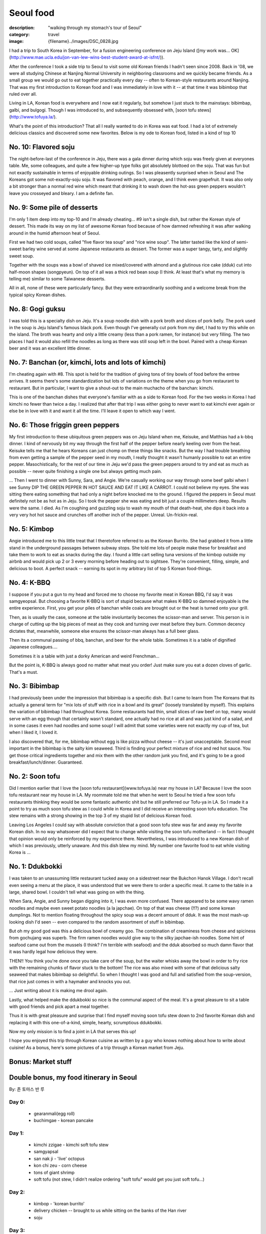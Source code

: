 Seoul food
##########

:description: "walking through my stomach's tour of Seoul"
:category: travel
:image: {filename}../images/DSC_0828.jpg


I had a trip to South Korea in September, for a fusion engineering conference on Jeju Island ([my work was... OK](http://www.mae.ucla.edu/jon-van-lew-wins-best-student-award-at-isfnt/)). 

After the conference I took a side trip to Seoul to visit some old Korean friends I hadn't seen since 2008. Back in '08, we were all studying Chinese at Nanjing Normal University in neighboring classrooms and we quickly became friends. As a small group we would go out to eat together practically every day -- often to Korean-style restaurants around Nanjing. That was my first introduction to Korean food and I was immediately in love with it -- at that time it was bibimbop that ruled over all.

Living in LA, Korean food is everywhere and I now eat it regularly, but somehow I just stuck to the mainstays: bibimbap, galbi, and bulgogi. Though I was introduced to, and subsequently obsessed with, [soon tofu stews](http://www.tofuya.la/).

What's the point of this introduction? That all I really wanted to do in Korea was eat food. I had a lot of extremely delicious classics and discovered some new favorites. Below is my ode to Korean food, listed in a kind of top 10

No. 10: Flavored soju
---------------------
The night-before-last of the conference in Jeju, there was a gala dinner during which soju was freely given at everyones table. Me, some colleagues, and quite a few higher-up type folks got absolutely blottoed on the soju. That was fun but not exactly sustainable in terms of enjoyable drinking outings. So I was pleasently surprised when in Seoul and The Koreans got some not-exactly-soju soju. It was flavored with peach, orange, and I think even grapefruit. It was also only a bit stronger than a normal red wine which meant that drinking it to wash down the hot-ass green peppers wouldn't leave you crosseyed and bleary. I am a definite fan.

No. 9: Some pile of desserts
----------------------------
.. image:: ../images/DSC_0997.jpg
   :alt: DSC_0997.jpg
   :class: img-responsive

I'm only 1 item deep into my top-10 and I'm already cheating... #9 isn't a single dish, but rather the Korean style of dessert. This made its way on my list of awesome Korean food because of how damned refreshing it was after walking around in the humid afternoon heat of Seoul.

First we had two cold soups, called "five flavor tea soup" and "rice wine soup". The latter tasted like the kind of semi-sweet barley wine served at some Japanese restaurants as dessert. The former was a super tangy, tarty, and slightly sweet soup.

Together with the soups was a bowl of shaved ice mixed/covered with almond and a glutinous rice cake (dduk) cut into half-moon shapes (songpyeun). On top of it all was a thick red bean soup (I think. At least that's what my memory is telling me) similar to some Taiwanese desserts.

All in all, none of these were particularly fancy. But they were extraordinarily soothing and a welcome break from the typical spicy Korean dishes.

No. 8: Gogi guksu
-----------------
I was told this is a specialty dish on Jeju. It's a soup noodle dish with a pork broth and slices of pork belly. The pork used in the soup is Jeju Island's famous black pork. Even though I've generally cut pork from my diet, I had to try this while on the island. The broth was hearty and only a little creamy (less than a pork ramen, for instance) but very filling. The two places I had it would also refill the noodles as long as there was still soup left in the bowl. Paired with a cheap Korean beer and it was an excellent little dinner.

No. 7: Banchan (or, kimchi, lots and lots of kimchi)
----------------------------------------------------
.. image:: ../images/IMG_20150918_161948022.jpg
   :alt: IMG_20150918_161948022.jpg
   :class: img-responsive

I'm cheating again with #8. This spot is held for the tradition of giving tons of tiny bowls of food before the entree arrives. It seems there's some standardization but lots of variations on the theme when you go from restaurant to restaurant. But in particular, I want to give a shout-out to the main muchacho of the banchan: kimchi.

.. image:: ../images/DSC_0759.jpg
   :alt: DSC_0759.jpg
   :class: img-responsive

This is one of the banchan dishes that everyone's familiar with as a side to Korean food. For the two weeks in Korea I had kimchi no fewer than twice a day. I realized that after that trip I was either going to never want to eat kimchi ever again or else be in love with it and want it all the time. I'll leave it open to which way I went.

No. 6: Those friggin green peppers
----------------------------------
.. image:: ../images/DSC_1246.jpg
   :alt: DSC_1246.jpg
   :class: img-responsive

My first introduction to these ubiquitous green peppers was on Jeju Island when me, Keisuke, and Matthias had a k-bbq dinner. I kind of nervously bit my way through the first half of the pepper before nearly keeling over from the heat. Keisuke tells me that he hears Koreans can just chomp on these things like snacks. But the way I had trouble breathing from even getting a sample of the pepper seed in my mouth, I really thought it wasn't humanly possible to eat an entire pepper. Masochistically, for the rest of our time in Jeju we'd pass the green peppers around to try and eat as much as possible -- never quite finishing a single one but always getting much pain.

... Then I went to dinner with Sunny, Sara, and Angie. We're casually working our way through some beef galbi when I see Sunny DIP THE GREEN PEPPER IN HOT SAUCE AND EAT IT LIKE A CARROT. I could not believe my eyes. She was sitting there eating something that had only a night before knocked me to the ground. I figured the peppers in Seoul must definitely not be as hot as in Jeju. So I took the pepper she was eating and bit just a couple millimeters deep. Results were the same. I died. As I'm coughing and guzzling soju to wash my mouth of that death-heat, she dips it back into a very very hot hot sauce and crunches off another inch of the pepper. Unreal. Un-frickin-real.

No. 5: Kimbop
-------------
.. image:: ../images/DSC_0932.jpg
   :alt: DSC_0932.jpg
   :class: img-responsive

Angie introduced me to this little treat that I theretofore referred to as the Korean Burrito. She had grabbed it from a little stand in the underground passages between subway stops. She told me lots of people make these for breakfast and take them to work to eat as snacks during the day. I found a little cart selling tuna versions of the kimbop outside my airbnb and would pick up 2 or 3 every morning before heading out to sightsee. They're convenient, filling, simple, and delicious to boot. A perfect snack -- earning its spot in my arbitrary list of top 5 Korean food-things.

No. 4: K-BBQ
------------
I suppose if you put a gun to my head and forced me to choose my favorite meat in Korean BBQ, I'd say it was samgyeopsal. But choosing a favorite K-BBQ is sort of stupid because what makes K-BBQ so damned enjoyable is the entire experience. First, you get your piles of banchan while coals are brought out or the heat is turned onto your grill.

.. image:: ../images/DSC_0572.jpg
   :alt: DSC_0572.jpg
   :class: img-responsive

Then, as is usually the case, someone at the table involuntarily becomes the scissor-man and server. This person is in charge of cutting up the big pieces of meat as they cook and turning over meat before they burn. Common decency dictates that, meanwhile, someone else ensures the scissor-man always has a full beer glass.

.. image:: ../images/DSC_0575.jpg
   :alt: DSC_0575.jpg
   :class: img-responsive

Then its a communal passing of bbq, banchan, and beer for the whole table. Sometimes it is a table of dignified Japanese colleagues....

.. image:: ../images/DSC_0574.jpg
   :alt: DSC_0574.jpg
   :class: img-responsive

Sometimes it is a table with just a dorky American and weird Frenchman...

.. image:: ../images/IMG_20150915_212827150.jpg
   :alt: IMG_20150915_212827150.jpg
   :class: img-responsive

But the point is, K-BBQ is always good no matter what meat you order! Just make sure you eat a dozen cloves of garlic. That's a must.

No. 3: Bibimbap
---------------
I had previously been under the impression that bibimbap is a specific dish. But I came to learn from The Koreans that its actually a general term for "mix lots of stuff with rice in a bowl and its great" (loosely translated by myself). This explains the variation of bibimbap I had throughout Korea. Some restaurants had thin, small slices of raw beef on top, many would serve with an egg though that certainly wasn't standard, one actually had no rice at all and was just kind of a salad, and in some cases it even had noodles and some soup! I will admit that some varieties were not exactly my cup of tea, but when I liked it, I loved it.

I also discovered that, for me, bibimbap without egg is like pizza without cheese -- it's just unacceptable. Second most important in the bibimbap is the salty kim seaweed. Third is finding your perfect mixture of rice and red hot sauce. You get those critical ingredients together and mix them with the other random junk you find, and it's going to be a good breakfast/lunch/dinner. Guaranteed.

No. 2: Soon tofu
----------------
.. image:: ../images/DSC_0782.jpg
   :alt: DSC_0782.jpg
   :class: img-responsive

Did I mention earlier that I love the [soon tofu restaurant](www.tofuya.la) near my house in LA? Because I love the soon tofu restaurant near my house in LA. My roommate told me that when he went to Seoul he tried a few soon tofu restaurants thinking they would be some fantastic authentic shit but he still preferred our Tofu-ya in LA. So I made it a point to try as much soon tofu stew as I could while in Korea and I did receive an interesting soon tofu education. The stew remains with a strong showing in the top 3 of my stupid list of delicious Korean food.

.. image:: ../images/DSC_0828.jpg
   :alt: DSC_0828.jpg
   :class: img-responsive

.. image:: ../images/DSC_0855.jpg
   :alt: DSC_0855.jpg
   :class: img-responsive

Leaving Los Angeles I could say with absolute conviction that a good soon tofu stew was far and away my favorite Korean dish. In no way whatsoever did I expect that to change while visiting the soon tofu motherland -- in fact I thought that opinion would only be reinforced by my experience there. Nevertheless, I was introduced to a new Korean dish of which I was previously, utterly unaware. And this dish blew my mind. My number one favorite food to eat while visiting Korea is ... 

No. 1: Ddukbokki
----------------
I was taken to an unassuming little restaurant tucked away on a sidestreet near the Bukchon Hanok Village. I don't recall even seeing a menu at the place, it was understood that we were there to order a specific meal. It came to the table in a large, shared bowl. I couldn't tell what was going on with the thing. 

.. image:: ../images/DSC_1006.jpg
   :alt: DSC_1006.jpg
   :class: img-responsive

When Sara, Angie, and Sunny began digging into it, I was even more confused. There appeared to be some wavy ramen noodles and maybe even sweet potato noodles (a la japchae). On top of that was cheese (!!?) and some korean dumplings. Not to mention floating throughout the spicy soup was a decent amount of dduk. It was the most mash-up looking dish I'd seen -- even compared to the random assortment of stuff in bibimbap.

.. image:: ../images/DSC_1011.jpg
   :alt: DSC_1011.jpg
   :class: img-responsive

But oh my good god was this a delicious bowl of creamy goo. The combination of creaminess from cheese and spiciness from gochujang was superb. The firm ramen noodles would give way to the silky japchae-ish noodles. Some hint of seafood came out from the mussels (I think? I'm terrible with seafood) and the dduk absorbed so much damn flavor that it was hardly legal how delicious they were.

.. image:: ../images/12047811_10207726591627283_1071933372_n.jpg
   :alt: 12047811_10207726591627283_1071933372_n.jpg
   :class: img-responsive

THEN!! You think you're done once you take care of the soup, but the waiter whisks away the bowl in order to fry rice with the remaining chunks of flavor stuck to the bottom! The rice was also mixed with some of that delicious salty seaweed that makes bibimbap so delightful. So when I thought I was good and full and satisfied from the soup-version, that rice just comes in with a haymaker and knocks you out. 

... Just writing about it is making me drool again.

.. image:: ../images/DSC_1014.jpg
   :alt: DSC_1014.jpg
   :class: img-responsive

Lastly, what helped make the ddukbokki so nice is the communal aspect of the meal. It's a great pleasure to sit a table with good friends and pick apart a meal together.

.. image:: ../images/DSC_1016.jpg
   :alt: DSC_1016.jpg
   :class: img-responsive

Thus it is with great pleasure and surprise that I find myself moving soon tofu stew down to 2nd favorite Korean dish and replacing it with this one-of-a-kind, simple, hearty, scrumptious ddukbokki. 

Now my only mission is to find a joint in LA that serves this up!

I hope you enjoyed this trip through Korean cuisine as written by a guy who knows nothing about how to write about cuisine! As a bonus, here's some pictures of a trip through a Korean market from Jeju.

Bonus: Market stuff
-------------------
.. image:: ../images/DSC_0760.jpg
   :alt: DSC_0760.jpg
   :class: img-responsive

.. image:: ../images/DSC_0768.jpg
   :alt: DSC_0768.jpg
   :class: img-responsive

.. image:: ../images/DSC_0771.jpg
   :alt: DSC_0771.jpg
   :class: img-responsive

.. image:: ../images/DSC_0772.jpg
   :alt: DSC_0772.jpg
   :class: img-responsive

Double bonus, my food itinerary in Seoul
----------------------------------------
By: 존 토마스 반 루

Day 0:
~~~~~~

 * gearanmali(egg roll)
 * buchimgae - korean pancake

Day 1:
~~~~~~

 * kimchi zzigae - kimchi soft tofu stew
 * samgyapsal

 * san nak ji - 'live' octopus
 * kon chi zeu - corn cheese
 * tons of giant shrimp
 * soft tofu (not stew, I didn't realize ordering "soft tofu" would get you just soft tofu...)

Day 2:
~~~~~~

 * kimbop - 'korean burrito'
 * delivery chicken -- brought to us while sitting on the banks of the Han river
 * soju

Day 3:
~~~~~~

 * korean meatballs on a stick

* almond + dduk(songpyeun) shaved ice
* dduk(songpyeun)
* five flavor tea soup
* rice wine soup
* ddukbokki

* dak do ri tang - chicken + potato + duk
* hot green peppers

Day 4:
~~~~~~

 * jeju samgyapsal
 * beer-battered potato chips + beer
 * banana snack
 * donggrangddaeng
